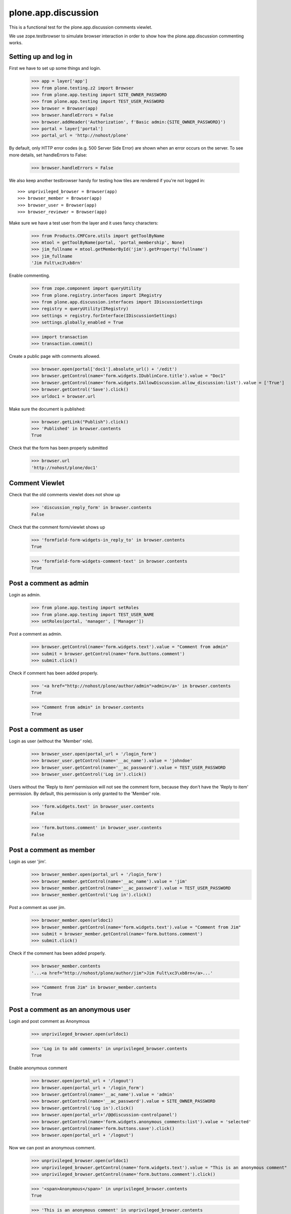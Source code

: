 ======================
 plone.app.discussion
======================

This is a functional test for the plone.app.discussion comments viewlet.

We use zope.testbrowser to simulate browser interaction in order to show how
the plone.app.discussion commenting works.


Setting up and log in
---------------------

First we have to set up some things and login.

    >>> app = layer['app']
    >>> from plone.testing.z2 import Browser
    >>> from plone.app.testing import SITE_OWNER_PASSWORD
    >>> from plone.app.testing import TEST_USER_PASSWORD
    >>> browser = Browser(app)
    >>> browser.handleErrors = False
    >>> browser.addHeader('Authorization', f'Basic admin:{SITE_OWNER_PASSWORD}')
    >>> portal = layer['portal']
    >>> portal_url = 'http://nohost/plone'

By default, only HTTP error codes (e.g. 500 Server Side Error) are shown when an
error occurs on the server. To see more details, set handleErrors to False:

    >>> browser.handleErrors = False

We also keep another testbrowser handy for testing how tiles are rendered if
you're not logged in::

    >>> unprivileged_browser = Browser(app)
    >>> browser_member = Browser(app)
    >>> browser_user = Browser(app)
    >>> browser_reviewer = Browser(app)

Make sure we have a test user from the layer and it uses fancy characters:

    >>> from Products.CMFCore.utils import getToolByName
    >>> mtool = getToolByName(portal, 'portal_membership', None)
    >>> jim_fullname = mtool.getMemberById('jim').getProperty('fullname')
    >>> jim_fullname
    'Jim Fult\xc3\xb8rn'

Enable commenting.

    >>> from zope.component import queryUtility
    >>> from plone.registry.interfaces import IRegistry
    >>> from plone.app.discussion.interfaces import IDiscussionSettings
    >>> registry = queryUtility(IRegistry)
    >>> settings = registry.forInterface(IDiscussionSettings)
    >>> settings.globally_enabled = True

    >>> import transaction
    >>> transaction.commit()

Create a public page with comments allowed.

    >>> browser.open(portal['doc1'].absolute_url() + '/edit')
    >>> browser.getControl(name='form.widgets.IDublinCore.title').value = "Doc1"
    >>> browser.getControl(name='form.widgets.IAllowDiscussion.allow_discussion:list').value = ['True']
    >>> browser.getControl('Save').click()
    >>> urldoc1 = browser.url

Make sure the document is published:

    >>> browser.getLink("Publish").click()
    >>> 'Published' in browser.contents
    True

Check that the form has been properly submitted

    >>> browser.url
    'http://nohost/plone/doc1'


Comment Viewlet
---------------

Check that the old comments viewlet does not show up

    >>> 'discussion_reply_form' in browser.contents
    False

Check that the comment form/viewlet shows up

    >>> 'formfield-form-widgets-in_reply_to' in browser.contents
    True

    >>> 'formfield-form-widgets-comment-text' in browser.contents
    True


Post a comment as admin
-----------------------

Login as admin.

    >>> from plone.app.testing import setRoles
    >>> from plone.app.testing import TEST_USER_NAME
    >>> setRoles(portal, 'manager', ['Manager'])

Post a comment as admin.

    >>> browser.getControl(name='form.widgets.text').value = "Comment from admin"
    >>> submit = browser.getControl(name='form.buttons.comment')
    >>> submit.click()

Check if comment has been added properly.

    >>> '<a href="http://nohost/plone/author/admin">admin</a>' in browser.contents
    True

    >>> "Comment from admin" in browser.contents
    True


Post a comment as user
----------------------

Login as user (without the 'Member' role).

    >>> browser_user.open(portal_url + '/login_form')
    >>> browser_user.getControl(name='__ac_name').value = 'johndoe'
    >>> browser_user.getControl(name='__ac_password').value = TEST_USER_PASSWORD
    >>> browser_user.getControl('Log in').click()

Users without the 'Reply to item' permission will not see the comment form,
because they don't have the 'Reply to item' permission. By default, this
permission is only granted to the 'Member' role.

    >>> 'form.widgets.text' in browser_user.contents
    False

    >>> 'form.buttons.comment' in browser_user.contents
    False


Post a comment as member
------------------------

Login as user 'jim'.
    >>> browser_member.open(portal_url + '/login_form')
    >>> browser_member.getControl(name='__ac_name').value = 'jim'
    >>> browser_member.getControl(name='__ac_password').value = TEST_USER_PASSWORD
    >>> browser_member.getControl('Log in').click()

Post a comment as user jim.

    >>> browser_member.open(urldoc1)
    >>> browser_member.getControl(name='form.widgets.text').value = "Comment from Jim"
    >>> submit = browser_member.getControl(name='form.buttons.comment')
    >>> submit.click()

Check if the comment has been added properly.

    >>> browser_member.contents
    '...<a href="http://nohost/plone/author/jim">Jim Fult\xc3\xb8rn</a>...'

    >>> "Comment from Jim" in browser_member.contents
    True


Post a comment as an anonymous user
-----------------------------------

Login and post comment as Anonymous

    >>> unprivileged_browser.open(urldoc1)

    >>> 'Log in to add comments' in unprivileged_browser.contents
    True

Enable anonymous comment

    >>> browser.open(portal_url + '/logout')
    >>> browser.open(portal_url + '/login_form')
    >>> browser.getControl(name='__ac_name').value = 'admin'
    >>> browser.getControl(name='__ac_password').value = SITE_OWNER_PASSWORD
    >>> browser.getControl('Log in').click()
    >>> browser.open(portal_url+'/@@discussion-controlpanel')
    >>> browser.getControl(name='form.widgets.anonymous_comments:list').value = 'selected'
    >>> browser.getControl(name='form.buttons.save').click()
    >>> browser.open(portal_url + '/logout')

Now we can post an anonymous comment.

    >>> unprivileged_browser.open(urldoc1)
    >>> unprivileged_browser.getControl(name='form.widgets.text').value = "This is an anonymous comment"
    >>> unprivileged_browser.getControl(name='form.buttons.comment').click()

    >>> '<span>Anonymous</span>' in unprivileged_browser.contents
    True

    >>> 'This is an anonymous comment' in unprivileged_browser.contents
    True

Make sure special characters work as well.

    >>> unprivileged_browser.open(urldoc1)
    >>> tarek_fullname = "Tarek Ziadé"
    >>> unprivileged_browser.getControl(name='form.widgets.author_name').value = tarek_fullname
    >>> unprivileged_browser.getControl(name='form.widgets.text').value = "This is an äüö comment"
    >>> unprivileged_browser.getControl(name='form.buttons.comment').click()

    >>> tarek_fullname in unprivileged_browser.contents
    True

    >>> 'This is an äüö comment' in unprivileged_browser.contents
    True


Reply to an existing comment
----------------------------

Check that there is no existing direct reply to a comment.

    >>> 'replyTreeLevel1' in browser.contents
    False

Find a comment id to reply to.

    >>> browser.open(urldoc1)
    >>> import re
    >>> comment_div = re.findall('<div.*?.class="comment.*?>', browser.contents)[0]
    >>> id = re.findall('"([^"]*)"', comment_div)[1]

Post a reply to an existing comment.

    >>> browser.getControl(name='form.widgets.in_reply_to').value = id
    >>> browser.getControl(name='form.widgets.text').value = "Reply comment"
    >>> browser.getControl(name='form.buttons.comment').click()

Check that the reply has been posted properly.

    >>> 'Reply comment' in browser.contents
    True

    >>> 'level-1' in browser.contents
    True


Edit an existing comment
------------------------

Log in as admin

    >>> browser.getLink('Log out').click()
    >>> browser.open(portal_url + '/login_form')
    >>> browser.getControl('Login Name').value = 'admin'
    >>> browser.getControl('Password').value = SITE_OWNER_PASSWORD
    >>> browser.getControl('Log in').click()

Use the Plone control panel to enable comment editing.

    >>> browser.open(portal_url + '/@@overview-controlpanel')
    >>> browser.getLink('Discussion').click()
    >>> browser.getControl('Enable editing of comments').selected = True
    >>> browser.getControl(name='form.buttons.save').click()

Extract the edit comment url from the first "edit comment" button

    >>> browser.open(urldoc1)
    >>> url = browser.getLink(url='@@edit-comment').url
    >>> '@@edit-comment' in url
    True

Open the edit comment view

    >>> browser.open(url)
    >>> ctrl = browser.getControl('Comment')
    >>> ctrl.value
    'Comment from admin'

Change and save the comment

    >>> ctrl.value = 'Comment from admin / was edited'
    >>> browser.getControl('Save').click()

This used to trigger permissions problems in some portlet configurations.
Check it ain't so.

    >>> 'require_login' in browser.url
    False
    >>> browser.url.startswith('http://nohost/plone/doc1')
    True
    >>> 'Comment from admin / was edited' in browser.contents
    True

Opening the edit comment view, then cancel, does nothing.

    >>> url = browser.getLink(url='@@edit-comment').url
    >>> '@@edit-comment' in url
    True
    >>> browser.open(url)
    >>> browser.getControl('Cancel').click()
    >>> browser.url.startswith('http://nohost/plone/doc1')
    True


Anon cannot edit comments.

    >>> unprivileged_browser.open(urldoc1)
    >>> '@@edit-comments' in browser.contents
    False

But Anon can see the edited comment.

    >>> 'Comment from admin / was edited' in unprivileged_browser.contents
    True


Deleting existing comments | 'Delete comments' permission
----------------------------------------------------------

Anonymous cannot delete comments

    >>> unprivileged_browser.open(urldoc1)
    >>> 'form.button.DeleteComment' in unprivileged_browser.contents
    False

A member cannot delete his own comments if he can't review or he isn't a Site Administrator

    >>> browser_member.open(urldoc1)
    >>> 'form.button.DeleteComment' in browser_member.contents
    False

Admin can delete comments

    >>> browser.open(urldoc1)
    >>> 'form.button.DeleteComment' in browser.contents
    True

Extract the delete comment url from the first "delete comment" button

    >>> browser.open(urldoc1)
    >>> form = browser.getForm(name='delete', index=0)
    >>> delete_url = form.action
    >>> '@@moderate-delete-comment' in delete_url
    True
    >>> comment_id = delete_url.split('/')[-2]

Anonymous cannot delete a comment by hitting the delete url directly.

    >>> unprivileged_browser.open(delete_url)

The comment is still there

    >>> unprivileged_browser.open(urldoc1)
    >>> comment_id in unprivileged_browser.contents
    True

A Member cannot delete even his own comment by hitting the delete url directly.

Extract the member comment id from the admin browser

    >>> form = browser.getForm(name='delete', index=2)
    >>> delete_url = form.action
    >>> '@@moderate-delete-comment' in delete_url
    True
    >>> comment_id = delete_url.split('/')[-2]

Now try to hit that url as the member owning that comment.
Work around some possible testbrowser breakage and check the result later.

    >>> try:
    ...   browser_member.open(delete_url)
    ... except:
    ...   pass

The comment is still there

    >>> browser_member.open(urldoc1)
    >>> comment_id in browser_member.contents
    True
    >>> 'Comment from Jim' in browser_member.contents
    True

Now login as user 'reviewer'

    >>> browser_reviewer.open(portal_url + '/login_form')
    >>> browser_reviewer.getControl(name='__ac_name').value = 'reviewer'
    >>> browser_reviewer.getControl(name='__ac_password').value = TEST_USER_PASSWORD
    >>> browser_reviewer.getControl('Log in').click()

Admin and who have 'Delete comments' permission (reviewers for example), can delete comments

    >>> browser_reviewer.open(urldoc1)
    >>> form = browser_reviewer.getForm(name='delete', index=0)
    >>> '@@moderate-delete-comment' in form.action
    True

    >>> comment_id = form.action.split('/')[-2]

Submitting the form runs into a testbrowser notFoundException.
We'll just catch that and check the result later.

    >>> try:
    ...   form.submit()
    ... except:
    ...   pass

Returning to the document we find the deleted comment is indeed gone

    >>> browser_reviewer.open(urldoc1)
    >>> comment_id in browser_reviewer.contents
    False


Post a comment with comment review workflow enabled
---------------------------------------------------

Enable the 'comment review workflow' for comments.

    >>> portal.portal_workflow.setChainForPortalTypes(('Discussion Item',), ('comment_review_workflow'),)
    >>> portal.portal_workflow.getChainForPortalType('Discussion Item')
    ('comment_review_workflow',)

We need to commit the transaction, otherwise setting the workflow will not work.

    >>> import transaction
    >>> transaction.commit()

Post comment as anonymous user.

    >>> unprivileged_browser.open(urldoc1)
    >>> unprivileged_browser.getControl(name='form.widgets.text').value = "Comment review workflow comment"
    >>> unprivileged_browser.getControl(name='form.buttons.comment').click()

Make sure the comment has not been published.

    >>> 'Comment review workflow comment' not in unprivileged_browser.contents
    True

Make sure the user gets a notification that the comment awaits moderator
approval.

    >>> 'Your comment awaits moderator approval' in unprivileged_browser.contents
    True


Edit the content object after a comment has been posted
-------------------------------------------------------

Make sure we still can edit the content object after a comment has been posted.
This is a regression test for http://dev.plone.org/plone/ticket/11157
(TypeError: Can't pickle objects in acquisition wrappers).

Login as admin.

    >>> browser.open(portal_url + '/login_form')
    >>> browser.getControl(name='__ac_name').value = 'admin'
    >>> browser.getControl(name='__ac_password').value = SITE_OWNER_PASSWORD
    >>> browser.getControl('Log in').click()

Edit the content object.

    >>> from plone.protect.authenticator import _getKeyring
    >>> import hmac
    >>> from hashlib import sha1 as sha
    >>> ring = _getKeyring('foo')
    >>> secret = ring.random()
    >>> token = hmac.new(secret.encode('utf8'), b'admin', sha).hexdigest()
    >>> browser.open("http://nohost/plone/doc1/edit?_authenticator=" + token)
    >>> browser.getControl(name='form.widgets.IRichTextBehavior.text').value = "Lorem ipsum"
    >>> browser.getControl('Save').click()

Make sure the edit was successful.

    >>> 'Lorem ipsum' in browser.contents
    True


Require anonymous email
-----------------------

Edit the control panel.

    >>> browser.open(portal_url + '/logout')
    >>> browser.open(portal_url + '/login_form')
    >>> browser.getControl(name='__ac_name').value = 'admin'
    >>> browser.getControl(name='__ac_password').value = SITE_OWNER_PASSWORD
    >>> browser.getControl('Log in').click()
    >>> browser.open(portal_url+'/@@discussion-controlpanel')
    >>> browser.getControl(name='form.widgets.anonymous_email_enabled:list').value = 'selected'
    >>> browser.getControl(name='form.buttons.save').click()
    >>> browser.open(portal_url + '/logout')

Post an anonymous comment without setting the email.

    >>> unprivileged_browser.open(urldoc1)
    >>> unprivileged_browser.getControl(name='form.widgets.text').value = "This is an anonymous comment without email"
    >>> unprivileged_browser.getControl(name='form.buttons.comment').click()
    >>> 'Required input is missing' in unprivileged_browser.contents
    True

Try again.

    >>> unprivileged_browser.getControl(name='form.widgets.text').value = "This is an anonymous comment with email"
    >>> unprivileged_browser.getControl(name='form.widgets.author_email').value = "email@example.org"
    >>> unprivileged_browser.getControl(name='form.buttons.comment').click()
    >>> 'Required input missing' in unprivileged_browser.contents
    False
    >>> 'Your comment awaits moderator approval' in unprivileged_browser.contents
    True

Email is being validated.

    >>> unprivileged_browser.getControl(name='form.widgets.text').value = "This is an anonymous comment with email"
    >>> unprivileged_browser.getControl(name='form.widgets.author_email').value = "abc"
    >>> unprivileged_browser.getControl(name='form.buttons.comment').click()
    >>> 'Invalid email address.' in unprivileged_browser.contents
    True
    >>> 'Your comment awaits moderator approval' in unprivileged_browser.contents
    False

Check again with valid email.

    >>> unprivileged_browser.getControl(name='form.widgets.text').value = "This is an anonymous comment with email"
    >>> unprivileged_browser.getControl(name='form.widgets.author_email').value = "email@example.org"
    >>> unprivileged_browser.getControl(name='form.buttons.comment').click()
    >>> 'Invalid email address.' in unprivileged_browser.contents
    False
    >>> 'Your comment awaits moderator approval' in unprivileged_browser.contents
    True


Posting as member should still work.  Especially it should not
complain about missing input for an invisible author_email field.
Login as user 'jim'.

    >>> browser_member.open(portal_url + '/login_form')
    >>> browser_member.getControl(name='__ac_name').value = 'jim'
    >>> browser_member.getControl(name='__ac_password').value = TEST_USER_PASSWORD
    >>> browser_member.getControl('Log in').click()

Post a comment as user jim.

    >>> browser_member.open(urldoc1)
    >>> browser_member.getControl(name='form.widgets.text').value = "Use the ZODB, Luke!"
    >>> submit = browser_member.getControl(name='form.buttons.comment')
    >>> submit.click()

Check if there are no validation errors.

    >>> 'Required input missing' in browser_member.contents
    False
    >>> 'Your comment awaits moderator approval' in browser_member.contents
    True

